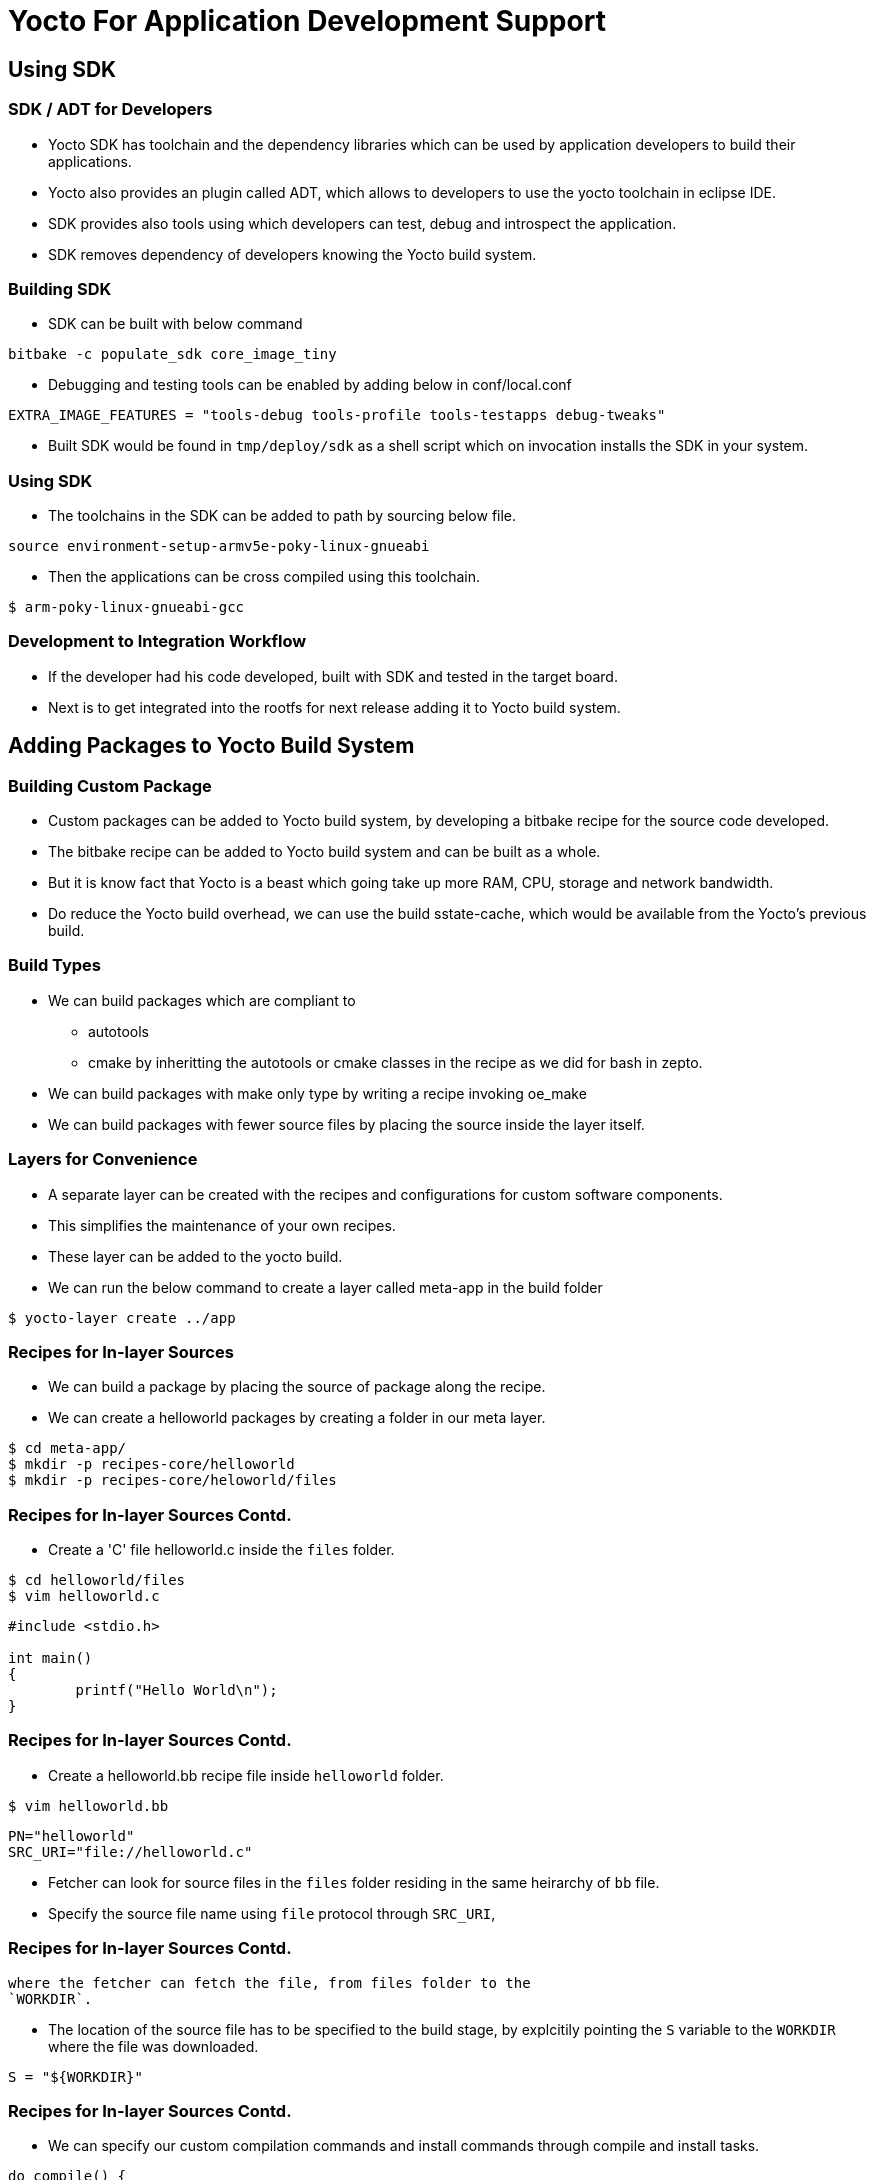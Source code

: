 = Yocto For Application Development Support

== Using SDK

=== SDK / ADT for Developers 

* Yocto SDK has toolchain and the dependency libraries which can be
  used by application developers to build their applications.

* Yocto also provides an plugin called ADT, which allows to developers
  to use the yocto toolchain in eclipse IDE.

* SDK provides also tools using which developers can test, debug and
  introspect the application.

* SDK removes dependency of developers knowing the Yocto build system.


=== Building SDK

* SDK can be built with below command 

[source,shell]
----
bitbake -c populate_sdk core_image_tiny
----

* Debugging and testing tools can be enabled by adding below in
  conf/local.conf

[source,shell]
----
EXTRA_IMAGE_FEATURES = "tools-debug tools-profile tools-testapps debug-tweaks"
----

* Built SDK would be found in `tmp/deploy/sdk` as a shell script which
  on invocation installs the SDK in your system.

=== Using SDK

* The toolchains in the SDK can be added to path by sourcing below file.

[source,shell]
----
source environment-setup-armv5e-poky-linux-gnueabi
----

* Then the applications can be cross compiled using this toolchain.

----
$ arm-poky-linux-gnueabi-gcc
----

=== Development to Integration Workflow

* If the developer had his code developed, built with SDK and tested
  in the target board.

* Next is to get integrated into the rootfs for next release adding it
  to Yocto build system.

== Adding Packages to Yocto Build System

=== Building Custom Package

* Custom packages can be added to Yocto build system, by developing a
  bitbake recipe for the source code developed.

* The bitbake recipe can be added to Yocto build system and can be
  built as a whole.

* But it is know fact that Yocto is a beast which going take up more
  RAM, CPU, storage and network bandwidth.

* Do reduce the Yocto build overhead, we can use the build
  sstate-cache, which would be available from the Yocto's previous
  build.


=== Build Types

 * We can build packages which are compliant to 
   - autotools 
   - cmake 
   by inheritting the autotools or cmake classes in the recipe as we did
   for bash in zepto.

 * We can build packages with make only type by writing a recipe
   invoking oe_make

 * We can build packages with fewer source files by placing the source
   inside the layer itself.

=== Layers for Convenience 

* A separate layer can be created with the recipes and configurations
  for custom software components.

* This simplifies the maintenance of your own recipes.

* These layer can be added to the yocto build.

 * We can run the below command to create a layer called meta-app
   in the build folder

[source,shell]
------
$ yocto-layer create ../app
------

=== Recipes for In-layer Sources

 * We can build a package by placing the source of package along the
   recipe.

 * We can create a helloworld packages by creating a folder in our
   meta layer.

[source,shell]
-----
$ cd meta-app/
$ mkdir -p recipes-core/helloworld
$ mkdir -p recipes-core/heloworld/files 
-----

=== Recipes for In-layer Sources Contd.

 * Create a 'C' file helloworld.c inside the `files` folder.

[source,shell]
-----
$ cd helloworld/files
$ vim helloworld.c
-----

[source,c]
-----
#include <stdio.h>

int main()
{
        printf("Hello World\n");
}

-----

=== Recipes for In-layer Sources Contd.


 * Create a helloworld.bb recipe file inside `helloworld` folder.

[source,shell]
-----
$ vim helloworld.bb
-----

[source,shell]
-----
PN="helloworld"
SRC_URI="file://helloworld.c"
-----

 * Fetcher can look for source files in the `files` folder residing in
   the same heirarchy of `bb` file.

 * Specify the source file name using `file` protocol through `SRC_URI`,

=== Recipes for In-layer Sources Contd.

   where the fetcher can fetch the file, from files folder to the
   `WORKDIR`.

 * The location of the source file has to be specified to the build
   stage, by explcitily pointing the `S` variable to the `WORKDIR`
   where the file was downloaded.

[source,shell]
-----
S = "${WORKDIR}"
-----

=== Recipes for In-layer Sources Contd.

 * We can specify our custom compilation commands and install commands
   through compile and install tasks.

[source,shell]
-----
do_compile() {
        ${CC} helloworld.c -o helloworld
}

do_install() {
        install -d ${D}${bindir}
        install -m 0755 helloworld ${D}${bindir}
}
-----

=== Root Hierarchy

 * Install task needs to copy the built files into, `${D}` directory
   which is rootfs base.

 * It has unix file hierarchical directories like /usr/bin, /usr/lib..

 * Yocto defines variables for `/usr/bin`,  `/usr/lib`, `etc` paths in variables
   `${bindir}`, `${libdir}`, `${sysconfdir}` etc.

 * Necessary folder can be created inside `${D}` using `install -d`
   command.

=== Recipes for In-layer Sources Contd.

 * By default yocto expects license for every package for it's QA
   proccess.

 * We can specify the license through `LICENSE` variable and md5
   checksum for the license file through `LIC_FILES_CHKSUM` variable.

 * Yocto has license files and its's checksum in its source itself,
   which can be referred, as in below example.

[source,shell]
-----
LICENSE = "MIT"
LIC_FILES_CHKSUM =
"file://${COMMON_LICENSE_DIR}/MIT;md5=0835ade698e0bcf8506ecda2f7b4f302"
-----

=== Recipes for In-layer Sources Contd.

[source,shell]
-----
PN="helloworld"

LICENSE = "MIT"
LIC_FILES_CHKSUM =
"file://${COMMON_LICENSE_DIR}/MIT;md5=0835ade698e0bcf8506ecda2f7b4f302"

SRC_URI="file://helloworld.c"

S = "${WORKDIR}"

do_compile() {
        ${CC} helloworld.c -o helloworld
}

do_install() {
        install -d ${D}${bindir}
        install -m 0755 helloworld ${D}${bindir}
}
-----

=== Creating custom image

[source,shell]
------
$ mkdir -p recipes-core/images/
------

Create a file core-image-tiny.bbappend and include the list of packages

[source,shell]
------
$ vim recipes-core/images/core-image-tiny.bbappend
IMAGE_INSTALL += " helloworld"
inherit core-image
------

=== Build with New Layer

 * The meta-zepto-fs layer has to be added to the yocto build as

[source,shell]
------
$ cd ../build
$ bitbake-layers add-layer ../meta-app
------

 * Build the image with hello world 

[source,shell]
-----
$ bitbake core-image-tiny
-----

== Make Based App

=== Folders for Recipe

* Create folder structure for the main application as shown below.

[source,shell]
------
cd meta-app
mkdir -p recipes-core/mainapp
mkdir -p recipes-core/mainapp/files
------

=== App Code

* Download the application code from
  link:{include:code/app.c.datauri}["app.c",filename="app.c"] and copy
  to recipe as shown below.

[source,shell]
-----
cp ~/Downloads/app.c recipes-core/mainapp/files
-----

=== Add Makefile

[source,shell]
----
vim recipes-core/mainapp/files/Makefile
----

[source,shell]
------
compile:
	${CC} app.c -lncurses -lpanel -o mainapp
install:
	install -d ${DESTDIR}/usr/bin
	install -m 0755 mainapp ${DESTDIR}/usr/bin
------

=== Add Recipe

[source,shell]
-----
vim recipes-core/mainapp/mainapp.bb
-----

[source,shell]
-----
PN = "mainapp"
LICENSE = "MIT"
LIC_FILES_CHKSUM = "file://${COMMON_LICENSE_DIR}/MIT;md5=0835ade698e0bcf8506ecda2f7b4f302"
SRC_URI = "file://app.c \
	   file://Makefile"
S = "${WORKDIR}"
DEPENDS = "ncurses"
do_configure[noexec] = "1"
do_clean[noexec] = "1"
do_compile() {
	     oe_runmake compile 
}
do_install() {
	     oe_runmake  install DESTDIR=${D}
}
---- 

=== Adding Mainapp to Image

[source,shell]
-----
vim recipes-core/images/core-image-tiny.bbappend
-----

[source,shell]
-----
IMAGE_INSTALL += " mainapp"
inherit core-image
----

=== Supporting Package Source in External Directory

 * If the source exists in a home folder or in anyother folder in a
   local system, they can be built with externalsrc class definitions.

 * recipes need to inherit the externalsrc class and need to provide
   the path of the source as shown below, instead of SRC_URI
 
[source,shell]
-----
inherit externalsrc
EXTERNALSRC = " path "
EXTERNALSRC_BUILD = " path "
-----



=== Create External Source

* Create externhello directory in home directory

[source,shell]
-----
$mkdir ~/externhello
$vim ~/externhello/hello.c
-----

[source,c]
-----
#include <stdio.h>

int main(void)
{
	printf("Have a nice day!");
	return 0;
}
-----

=== Recipe for External Source

Create a recipe for external source in meta-app

[source,shell]
-----
$ cd meta-app
$ mkdir -p recipes-core/externhello
$ vim recipes-core/externhello/externhello.bb
-----

[source,shell]
-----
PN="externhello"

LICENSE = "MIT"
LIC_FILES_CHKSUM =
"file://${COMMON_LICENSE_DIR}/MIT;md5=0835ade698e0bcf8506ecda2f7b4f302"

inherit externalsrc
EXTERNALSRC = "/home/vagrant/externhello"
EXTERNALSRC_BUILD = "/home/vagrant/externhello"

S = "${WORKDIR}"

do_compile() {
        ${CC} hello.c -o externhello
}

do_install() {
        install -d ${D}${bindir}
        install -m 0755 externhello ${D}${bindir}
}
-----

=== Adding External Source Package into Image

[source,shell]
-----
cd meta-app/recipes-core/images
vim core-image-minimal.bbappend
-----

[source,shell]
-----
IMAGE_INSTALL += " externhello"
inherit core-image
-----

